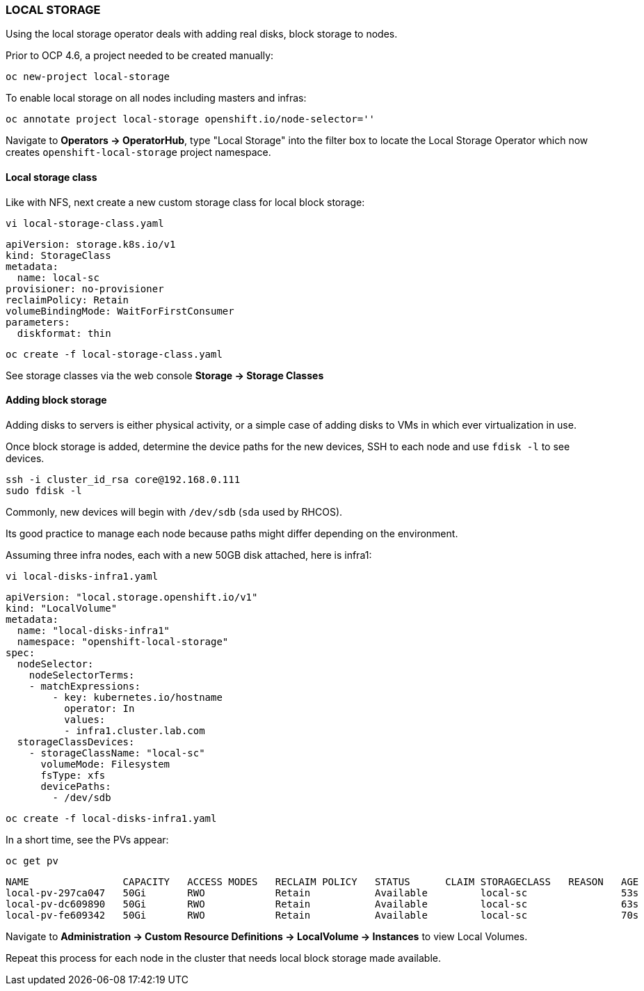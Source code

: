 === LOCAL STORAGE

Using the local storage operator deals with adding real disks, block storage to nodes.

Prior to OCP 4.6, a project needed to be created manually:

[source%nowrap,bash]
----
oc new-project local-storage
----

To enable local storage on all nodes including masters and infras:

[source%nowrap,bash]
----
oc annotate project local-storage openshift.io/node-selector=''
----

Navigate to *Operators → OperatorHub*, type "Local Storage" into the filter box to locate the Local Storage Operator which now creates `openshift-local-storage` project namespace. 

==== Local storage class

Like with NFS, next create a new custom storage class for local block storage:

[source%nowrap,bash]
----
vi local-storage-class.yaml
----

[source%nowrap,yaml]
----
apiVersion: storage.k8s.io/v1
kind: StorageClass
metadata:
  name: local-sc
provisioner: no-provisioner
reclaimPolicy: Retain
volumeBindingMode: WaitForFirstConsumer
parameters:
  diskformat: thin
----

[source%nowrap,bash]
----
oc create -f local-storage-class.yaml
----

See storage classes via the web console *Storage → Storage Classes*

==== Adding block storage

Adding disks to servers is either physical activity, or a simple case of adding disks to VMs in which ever virtualization in use. 

Once block storage is added, determine the device paths for the new devices, SSH to each node and use `fdisk -l` to see devices. 

[source%nowrap,bash]
----
ssh -i cluster_id_rsa core@192.168.0.111
sudo fdisk -l
----

Commonly, new devices will begin with `/dev/sdb` (`sda` used by RHCOS).

Its good practice to manage each node because paths might differ depending on the environment. 

Assuming three infra nodes, each with a new 50GB disk attached, here is infra1:

[source%nowrap,bash]
----
vi local-disks-infra1.yaml
----

[source%nowrap,yaml]
----
apiVersion: "local.storage.openshift.io/v1"
kind: "LocalVolume"
metadata:
  name: "local-disks-infra1"
  namespace: "openshift-local-storage"
spec:
  nodeSelector:
    nodeSelectorTerms:
    - matchExpressions:
        - key: kubernetes.io/hostname
          operator: In
          values:
          - infra1.cluster.lab.com
  storageClassDevices:
    - storageClassName: "local-sc"
      volumeMode: Filesystem
      fsType: xfs
      devicePaths:
        - /dev/sdb
----

[source%nowrap,bash]
----
oc create -f local-disks-infra1.yaml
----

In a short time, see the PVs appear:

[source%nowrap,bash]
----
oc get pv
----

[source%nowrap,bash]
----
NAME                CAPACITY   ACCESS MODES   RECLAIM POLICY   STATUS      CLAIM STORAGECLASS   REASON   AGE
local-pv-297ca047   50Gi       RWO            Retain           Available         local-sc                53s
local-pv-dc609890   50Gi       RWO            Retain           Available         local-sc                63s
local-pv-fe609342   50Gi       RWO            Retain           Available         local-sc                70s
----

Navigate to *Administration -> Custom Resource Definitions -> LocalVolume -> Instances* to view Local Volumes.

Repeat this process for each node in the cluster that needs local block storage made available. 

// This is a comment and won't be rendered.